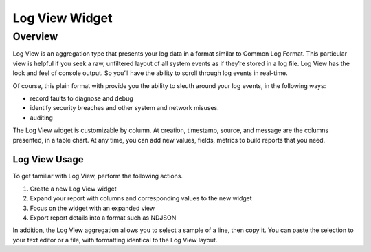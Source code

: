 ###############
Log View Widget
###############

********
Overview
********

Log View is an aggregation type that presents your log data in a format similar to Common Log Format. 
This particular view is helpful if you seek a raw, unfiltered layout of all system events as if they’re 
stored in a log file. Log View has the look and feel of console output. So you’ll have the ability to 
scroll through log events in real-time.

Of course, this plain format with provide you the ability to sleuth around your log events, in the
following ways:

* record faults to diagnose and debug
* identify security breaches and other system and network misuses.
* auditing

The Log View widget is customizable by column. At creation, timestamp, source, and message are the 
columns presented, in a table chart. At any time, you can add new values, fields, metrics to build 
reports that you need.

Log View Usage
==============

To get familiar with Log View, perform the following actions.

#. Create a new Log View widget
#. Expand your report with columns and corresponding values to the new widget
#. Focus on the widget with an expanded view
#. Export report details into a format such as NDJSON 



In addition, the Log View aggregation allows you to select a sample of a line, then copy it. 
You can paste the selection to your text editor or a file, with formatting identical to the Log View layout.